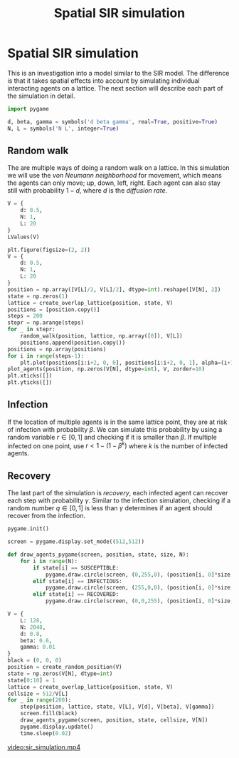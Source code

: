 #+title: Spatial SIR simulation
#+roam_tags: sir simulation spatial

#+call: init()

* Lib :noexport:
:PROPERTIES:
:header-args: :results silent
:END:

#+begin_src jupyter-python
import time
import numba
from enum import IntEnum
import numpy as np
import matplotlib.pyplot as plt
from sympy import *
from pyorg.latex import *
from matplotlib.animation import FuncAnimation
#+end_src

#+begin_src jupyter-python :results silent
SUSCEPTIBLE = 0
INFECTIOUS = 1
RECOVERED = 2
#+end_src

#+begin_src jupyter-python :results silent
@numba.njit()
def random_walk(position, lattice, state, L, d=1.0, beta=0.6):
    for i in range(len(position)):
        if np.random.rand() < d:
            di = np.random.randint(4)
            x = nx = position[i, 0]
            y = ny = position[i, 1]
            if di == 0:
                nx += 1
            elif di == 1:
                nx -= 1
            elif di == 2:
                ny += 1
            elif di == 3:
                ny -= 1
            if nx > 0 and ny > 0 and nx < L and ny < L:
                if state[i] == INFECTIOUS:
                    lattice[x, y] -= 1
                    lattice[nx, ny] += 1
                elif state[i] == SUSCEPTIBLE:
                    if lattice[nx, ny]:
                        if np.random.rand() < beta:
                            state[i] = INFECTIOUS
                position[i, 0] = nx
                position[i, 1] = ny
#+end_src

#+begin_src jupyter-python :results silent
def create_random_position(V):
    return np.random.randint(V[L], size=[V[N], 2])
#+end_src

#+begin_src jupyter-python :results silent
def create_overlap_lattice(position, state, V):
    lattice = np.zeros([V[L], V[L]], dtype=int)
    for i in range(len(position)):
        if state[i] == INFECTIOUS:
            lattice[position[i, 0], position[i, 1]] += 1
    return lattice
#+end_src

#+begin_src jupyter-python :results silent :noweb yes
state_colors = np.array([<<color("green")>>, <<color("red")>>, <<color("blue")>>])
def plot_agents(position, state, V, ax=None, **kwargs):
    if ax is None:
        ax = plt.gca()
    scatter = ax.scatter(position[:, 0], position[:, 1], c=state_colors[state], **kwargs)
    ax.set_xlim([0, V[L]])
    ax.set_ylim([0, V[L]])
    return scatter
#+end_src

#+begin_src jupyter-python :results silent
def draw_agents_mpl(scatter, position, state, N):
    scatter.set_offsets(position)
    scatter.set_fc(state_colors[state])
    return [scatter]
#+end_src

#+begin_src jupyter-python :results silent
@numba.njit()
def recover(position, lattice, state, gamma):
    for i in range(len(position)):
        if state[i] == INFECTIOUS:
            if np.random.rand() < gamma:
                state[i] = RECOVERED
                lattice[position[i, 0], position[i, 1]] -= 1
#+end_src

#+begin_src jupyter-python :results none
@numba.njit()
def step(position, lattice, state, L, d, beta, gamma):
    random_walk(position, lattice, state, L, d, beta)
    recover(position, lattice, state, gamma)
#+end_src

* Spatial SIR simulation
This is an investigation into a model similar to the SIR model. The difference
is that it takes spatial effects into account by simulating individual
interacting agents on a lattice. The next section will describe each part of the
simulation in detail.

#+begin_src jupyter-python :results silent
import pygame
#+end_src

#+begin_src jupyter-python :results silent
d, beta, gamma = symbols('d beta gamma', real=True, positive=True)
N, L = symbols('N L', integer=True)
#+end_src

** Random walk
The are multiple ways of doing a random walk on a lattice. In this simulation we
will use the /von Neumann neighborhood/ for movement, which means the agents can
only move; up, down, left, right. Each agent can also stay still with
probability $1-d$, where $d$ is the /diffusion rate/.

#+begin_src jupyter-python
V = {
    d: 0.5,
    N: 1,
    L: 20
}
LValues(V)
#+end_src

#+RESULTS:
:RESULTS:
\begin{equation}\begin{cases}
d = 0.5\\
N = 1\\
L = 20
\end{cases}\end{equation}
:END:

#+begin_src jupyter-python :results output :noweb yes
plt.figure(figsize=(2, 2))
V = {
    d: 0.5,
    N: 1,
    L: 20
}
position = np.array([V[L]/2, V[L]/2], dtype=int).reshape([V[N], 2])
state = np.zeros(1)
lattice = create_overlap_lattice(position, state, V)
positions = [position.copy()]
steps = 200
stepr = np.arange(steps)
for _ in stepr:
    random_walk(position, lattice, np.array([0]), V[L])
    positions.append(position.copy())
positions = np.array(positions)
for i in range(steps-1):
    plt.plot(positions[i:i+2, 0, 0], positions[i:i+2, 0, 1], alpha=(i+1)/(steps-2), color=<<color("brightblack4")>>, lw=1.0)
plot_agents(position, np.zeros(V[N], dtype=int), V, zorder=10)
plt.xticks([])
plt.yticks([])
#+end_src

#+RESULTS:
[[file:./.ob-jupyter/42c5b31989df9e08af183d5caf206664aeeb26bd.png]]

** Infection
If the location of multiple agents is in the same lattice point, they are at
risk of infection with probability $\beta$. We can simulate this probability by
using a random variable $r\in [0,1]$ and checking if it is smaller than $\beta$.
If multiple infected on one point, use $r < 1-(1-\beta^k)$ where $k$ is the number of
infected agents.

#+begin_src jupyter-python :results output :exports none
V = {
    L: 4
}
fig, ax = plt.subplots(figsize=(2, 2))
ax.set_aspect(1)
ax.set_xticks([])
ax.set_yticks([])
state = np.array([SUSCEPTIBLE,
                  INFECTIOUS])
position = np.array([(2, 2), (1, 2)])
scatter = plot_agents(position, state, V, ax=ax, s=128)
ax.set_ylim([1, 3])

def init():
    return [scatter]

def animate(i):
    scatter.set_offsets(position)
    position[1, 0] += 1
    if i == 1:
        state[0] = INFECTIOUS
        scatter.set_fc(state_colors[state])
    return [scatter]

anim = FuncAnimation(fig, animate, init_func=init, frames=3, blit=True)
with open('sir_infect.html', 'w') as f:
    f.write(anim.to_jshtml())
#+end_src

#+RESULTS:
[[file:./.ob-jupyter/5cc7aff71d8d43667a046c52765164903512a93b.png]]

# #+include: sir_infect.html export html

** Recovery
The last part of the simulation is /recovery/, each infected agent can recover
each step with probability $\gamma$. Similar to the infection simulation,
checking if a random number $q\in [0,1]$ is less than $\gamma$ determines if an
agent should recover from the infection.

# Figure [[fig-sim-small]] shows a simulation with both recovery and infection, it is
# simulating $100$ agents on a $10\times10$ lattice. The population quickly gets
# infected due to the limited space on the lattice in the simulation.


#+begin_src jupyter-python :results output :results silent :eval no
pygame.init()

screen = pygame.display.set_mode((512,512))
#+end_src

#+begin_src jupyter-python :results silent
def draw_agents_pygame(screen, position, state, size, N):
    for i in range(N):
        if state[i] == SUSCEPTIBLE:
            pygame.draw.circle(screen, (0,255,0), (position[i, 0]*size,position[i, 1]*size), size/2)
        elif state[i] == INFECTIOUS:
            pygame.draw.circle(screen, (255,0,0), (position[i, 0]*size,position[i, 1]*size), size/2)
        elif state[i] == RECOVERED:
            pygame.draw.circle(screen, (0,0,255), (position[i, 0]*size,position[i, 1]*size), size/2)
#+end_src

#+begin_src jupyter-python :results output :results silent :eval no
V = {
    L: 128,
    N: 2048,
    d: 0.8,
    beta: 0.6,
    gamma: 0.01
}
black = (0, 0, 0)
position = create_random_position(V)
state = np.zeros(V[N], dtype=int)
state[0:10] = 1
lattice = create_overlap_lattice(position, state, V)
cellsize = 512/V[L]
for _ in range(200):
    step(position, lattice, state, V[L], V[d], V[beta], V[gamma])
    screen.fill(black)
    draw_agents_pygame(screen, position, state, cellsize, V[N])
    pygame.display.update()
    time.sleep(0.02)
#+end_src

#+begin_src jupyter-python :results output :exports none
V = {
    L: L_n,
    N: 1024,
    d: 0.02,
    beta: 0.9,
    gamma: 0.001
}
fig, ax = plt.subplots(figsize=(2, 2))
ax.set_aspect(1)
ax.set_xticks([])
ax.set_yticks([])
position = []
for x in range(V[L]):
    for y in range(V[L]):
        if meltext[x, y]:
            position.append((x, y))
position = np.array(position)
V[N] = len(position)
state = np.zeros(V[N], dtype=int)
state[0:int(V[N]*0.01)] = 1
np.random.shuffle(state)
lattice = create_overlap_lattice(position, state, V)
cellsize = 512/V[L]

scatter = plot_agents(position, state, V, ax=ax, s=L_n/512)

def gen():
    global state
    i = 0
    while (state == INFECTIOUS).sum() > 0:
        i += 1
        yield i

def init():
    return [scatter]

def animate(i):
    step(position, lattice, state, V[L], V[d], V[beta], V[gamma])
    screen.fill(black)
    draw_agents_pygame(screen, position, state, cellsize, V[N])
    pygame.display.update()
    return draw_agents_mpl(scatter, position, state, V[N])

anim = FuncAnimation(fig, animate, frames=gen, init_func=init, blit=True, save_count=10000)
anim.save('sir_simulation.mp4', fps=30, bitrate=1024)
print("DONE")
#+end_src

#+RESULTS:
:RESULTS:
# [goto error]
#+begin_example

KeyboardInterruptTraceback (most recent call last)
~/.pyenv/versions/org/lib/python3.8/site-packages/matplotlib/animation.py in saving(self, fig, outfile, dpi, *args, **kwargs)
    250         try:
--> 251             yield self
    252         finally:

~/.pyenv/versions/org/lib/python3.8/site-packages/matplotlib/animation.py in save(self, filename, writer, fps, dpi, codec, bitrate, extra_args, metadata, extra_anim, savefig_kwargs, progress_callback)
   1140                     # TODO: See if turning off blit is really necessary
-> 1141                     anim._draw_next_frame(d, blit=False)
   1142                     if progress_callback is not None:

~/.pyenv/versions/org/lib/python3.8/site-packages/matplotlib/animation.py in _draw_next_frame(self, framedata, blit)
   1176         self._draw_frame(framedata)
-> 1177         self._post_draw(framedata, blit)
   1178

~/.pyenv/versions/org/lib/python3.8/site-packages/matplotlib/animation.py in _post_draw(self, framedata, blit)
   1201         else:
-> 1202             self._fig.canvas.draw_idle()
   1203

~/.pyenv/versions/org/lib/python3.8/site-packages/matplotlib/backend_bases.py in draw_idle(self, *args, **kwargs)
   2011             with self._idle_draw_cntx():
-> 2012                 self.draw(*args, **kwargs)
   2013

~/.pyenv/versions/org/lib/python3.8/site-packages/matplotlib/backends/backend_agg.py in draw(self)
    406               else nullcontext()):
--> 407             self.figure.draw(self.renderer)
    408             # A GUI class may be need to update a window using this draw, so

~/.pyenv/versions/org/lib/python3.8/site-packages/matplotlib/artist.py in draw_wrapper(artist, renderer, *args, **kwargs)
     40
---> 41             return draw(artist, renderer, *args, **kwargs)
     42         finally:

~/.pyenv/versions/org/lib/python3.8/site-packages/matplotlib/figure.py in draw(self, renderer)
   1862             self.patch.draw(renderer)
-> 1863             mimage._draw_list_compositing_images(
   1864                 renderer, self, artists, self.suppressComposite)

~/.pyenv/versions/org/lib/python3.8/site-packages/matplotlib/image.py in _draw_list_compositing_images(renderer, parent, artists, suppress_composite)
    130         for a in artists:
--> 131             a.draw(renderer)
    132     else:

~/.pyenv/versions/org/lib/python3.8/site-packages/matplotlib/artist.py in draw_wrapper(artist, renderer, *args, **kwargs)
     40
---> 41             return draw(artist, renderer, *args, **kwargs)
     42         finally:

~/.pyenv/versions/org/lib/python3.8/site-packages/matplotlib/cbook/deprecation.py in wrapper(*inner_args, **inner_kwargs)
    410                 **kwargs)
--> 411         return func(*inner_args, **inner_kwargs)
    412

~/.pyenv/versions/org/lib/python3.8/site-packages/matplotlib/axes/_base.py in draw(self, renderer, inframe)
   2746
-> 2747         mimage._draw_list_compositing_images(renderer, self, artists)
   2748

~/.pyenv/versions/org/lib/python3.8/site-packages/matplotlib/image.py in _draw_list_compositing_images(renderer, parent, artists, suppress_composite)
    130         for a in artists:
--> 131             a.draw(renderer)
    132     else:

~/.pyenv/versions/org/lib/python3.8/site-packages/matplotlib/artist.py in draw_wrapper(artist, renderer, *args, **kwargs)
     40
---> 41             return draw(artist, renderer, *args, **kwargs)
     42         finally:

~/.pyenv/versions/org/lib/python3.8/site-packages/matplotlib/collections.py in draw(self, renderer)
    930         self.set_sizes(self._sizes, self.figure.dpi)
--> 931         Collection.draw(self, renderer)
    932

~/.pyenv/versions/org/lib/python3.8/site-packages/matplotlib/artist.py in draw_wrapper(artist, renderer, *args, **kwargs)
     40
---> 41             return draw(artist, renderer, *args, **kwargs)
     42         finally:

~/.pyenv/versions/org/lib/python3.8/site-packages/matplotlib/collections.py in draw(self, renderer)
    405         else:
--> 406             renderer.draw_path_collection(
    407                 gc, transform.frozen(), paths,

~/.pyenv/versions/org/lib/python3.8/site-packages/matplotlib/backends/backend_agg.py in draw_path_collection(self, gc, master_transform, paths, all_transforms, offsets, offsetTrans, facecolors, edgecolors, linewidths, linestyles, antialiaseds, urls, offset_position)
    171                 "deprecated since %(since)s and will be removed %(removal)s.")
--> 172         return self._renderer.draw_path_collection(
    173             gc, master_transform, paths, all_transforms, offsets, offsetTrans,

~/.pyenv/versions/org/lib/python3.8/site-packages/matplotlib/path.py in vertices(self)
    201
--> 202     @property
    203     def vertices(self):

KeyboardInterrupt:

During handling of the above exception, another exception occurred:

CalledProcessErrorTraceback (most recent call last)
<ipython-input-81-7d83e6c96789> in <module>
     43
     44 anim = FuncAnimation(fig, animate, frames=gen, init_func=init, blit=True, save_count=10000)
---> 45 anim.save('sir_simulation.mp4', fps=30, bitrate=1024)
     46 print("DONE")

~/.pyenv/versions/org/lib/python3.8/site-packages/matplotlib/animation.py in save(self, filename, writer, fps, dpi, codec, bitrate, extra_args, metadata, extra_anim, savefig_kwargs, progress_callback)
   1143                         progress_callback(frame_number, total_frames)
   1144                         frame_number += 1
-> 1145                 writer.grab_frame(**savefig_kwargs)
   1146
   1147     def _step(self, *args):

~/.pyenv/versions/3.8.5/lib/python3.8/contextlib.py in __exit__(self, type, value, traceback)
    129                 value = type()
    130             try:
--> 131                 self.gen.throw(type, value, traceback)
    132             except StopIteration as exc:
    133                 # Suppress StopIteration *unless* it's the same exception that

~/.pyenv/versions/org/lib/python3.8/site-packages/matplotlib/animation.py in saving(self, fig, outfile, dpi, *args, **kwargs)
    251             yield self
    252         finally:
--> 253             self.finish()
    254
    255

~/.pyenv/versions/org/lib/python3.8/site-packages/matplotlib/animation.py in finish(self)
    352     def finish(self):
    353         """Finish any processing for writing the movie."""
--> 354         self.cleanup()
    355
    356     def grab_frame(self, **savefig_kwargs):

~/.pyenv/versions/org/lib/python3.8/site-packages/matplotlib/animation.py in cleanup(self)
    388                 "MovieWriter stderr:\n%s", err)
    389         if self._proc.returncode:
--> 390             raise subprocess.CalledProcessError(
    391                 self._proc.returncode, self._proc.args, out, err)
    392

CalledProcessError: Command '['ffmpeg', '-f', 'rawvideo', '-vcodec', 'rawvideo', '-s', '400x400', '-pix_fmt', 'rgba', '-r', '30', '-loglevel', 'error', '-i', 'pipe:', '-vcodec', 'h264', '-pix_fmt', 'yuv420p', '-b', '1024k', '-y', 'sir_simulation.mp4']' returned non-zero exit status 255.
#+end_example
[[file:./.ob-jupyter/82129aae6a441474188cfc22dfb542d9d4a55e51.png]]
:END:

[[video:sir_simulation.mp4]]
